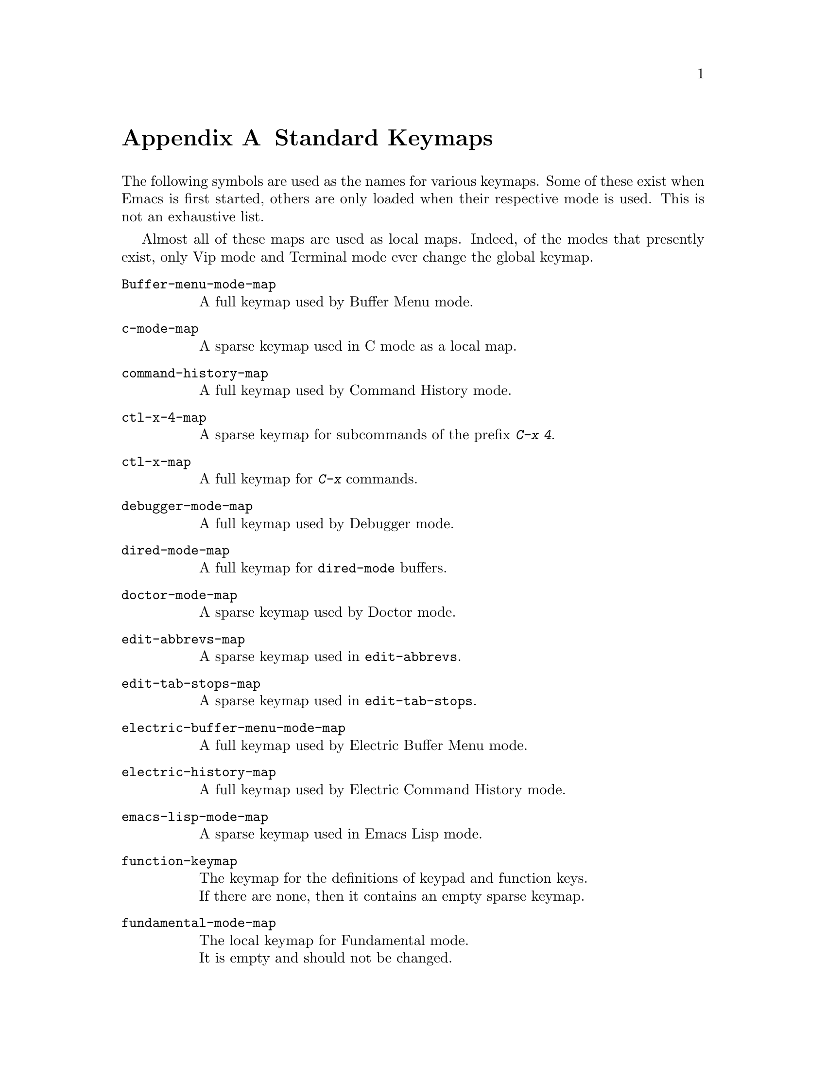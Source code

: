 @c -*-texinfo-*-
@c This is part of the GNU Emacs Lisp Reference Manual.
@c Copyright (C) 1990, 1991, 1992, 1993 Free Software Foundation, Inc. 
@c See the file elisp.texi for copying conditions.
@setfilename ../info/maps
@node Standard Keymaps, Standard Hooks, Standard Buffer-Local Variables, Top
@appendix Standard Keymaps

The following symbols are used as the names for various keymaps.
Some of these exist when Emacs is first started, others are
only loaded when their respective mode is used.  This is not
an exhaustive list.

Almost all of these maps are used as local maps.  Indeed, of the modes
that presently exist, only Vip mode and Terminal mode ever change the
global keymap.

@table @code
@item Buffer-menu-mode-map
@vindex Buffer-menu-mode-map
A full keymap used by Buffer Menu mode.

@item c-mode-map
@vindex c-mode-map
A sparse keymap used in C mode as a local map.

@item command-history-map
@vindex command-history-map
A full keymap used by Command History mode.

@item ctl-x-4-map
A sparse keymap for subcommands of the prefix @kbd{C-x 4}.

@item ctl-x-map
A full keymap for @kbd{C-x} commands.

@item debugger-mode-map
@vindex debugger-mode-map
A full keymap used by Debugger mode.

@item dired-mode-map
@vindex dired-mode-map
A full keymap for @code{dired-mode} buffers.

@item doctor-mode-map
@vindex doctor-mode-map
A sparse keymap used by Doctor mode.

@item edit-abbrevs-map
@vindex edit-abbrevs-map
A sparse keymap used in @code{edit-abbrevs}.

@item edit-tab-stops-map
@vindex edit-tab-stops-map
A sparse keymap used in @code{edit-tab-stops}.

@item electric-buffer-menu-mode-map
@vindex electric-buffer-menu-mode-map
A full keymap used by Electric Buffer Menu mode.

@item electric-history-map
@vindex electric-history-map
A full keymap used by Electric Command History mode.

@item emacs-lisp-mode-map
@vindex emacs-lisp-mode-map
A sparse keymap used in Emacs Lisp mode.

@item function-keymap
@vindex function-keymap
The keymap for the definitions of keypad and function keys.@*
If there are none, then it contains an empty sparse keymap.

@item fundamental-mode-map
@vindex fundamental-mode-map
The local keymap for Fundamental mode.@*
It is empty and should not be changed.

@item Helper-help-map
@vindex Helper-help-map
A full keymap used by the help utility package.@*
It has the same keymap in its value cell and in its function
cell.

@item Info-edit-map
@vindex Info-edit-map
A sparse keymap used by the @kbd{e} command of Info.

@item Info-mode-map
@vindex Info-mode-map
A sparse keymap containing Info commands.

@item isearch-mode-map
A keymap that defines the characters you can type within incremental
search.

@item lisp-interaction-mode-map
@vindex lisp-interaction-mode-map
A sparse keymap used in Lisp mode.

@item lisp-mode-map
@vindex lisp-mode-map
A sparse keymap used in Lisp mode.

@item mode-specific-map
The keymap for characters following @kbd{C-c}.  Note, this is in the
global map.  This map is not actually mode specific: its name was chosen
to be informative for the user in @kbd{C-h b} (@code{display-bindings}),
where it describes the main use of the @kbd{C-c} prefix key.

@item occur-mode-map
@vindex occur-mode-map
A local keymap used in Occur mode.

@item query-replace-map
A local keymap used for responses in @code{query-replace} and related
commands; also for @code{y-or-n-p} and @code{map-y-or-n-p}.  The functions
that use this map do not support prefix keys; they look up one event at a
time.

@item text-mode-map
@vindex text-mode-map
A sparse keymap used by Text mode.

@item view-mode-map
@vindex view-mode-map
A full keymap used by View mode.
@end table
